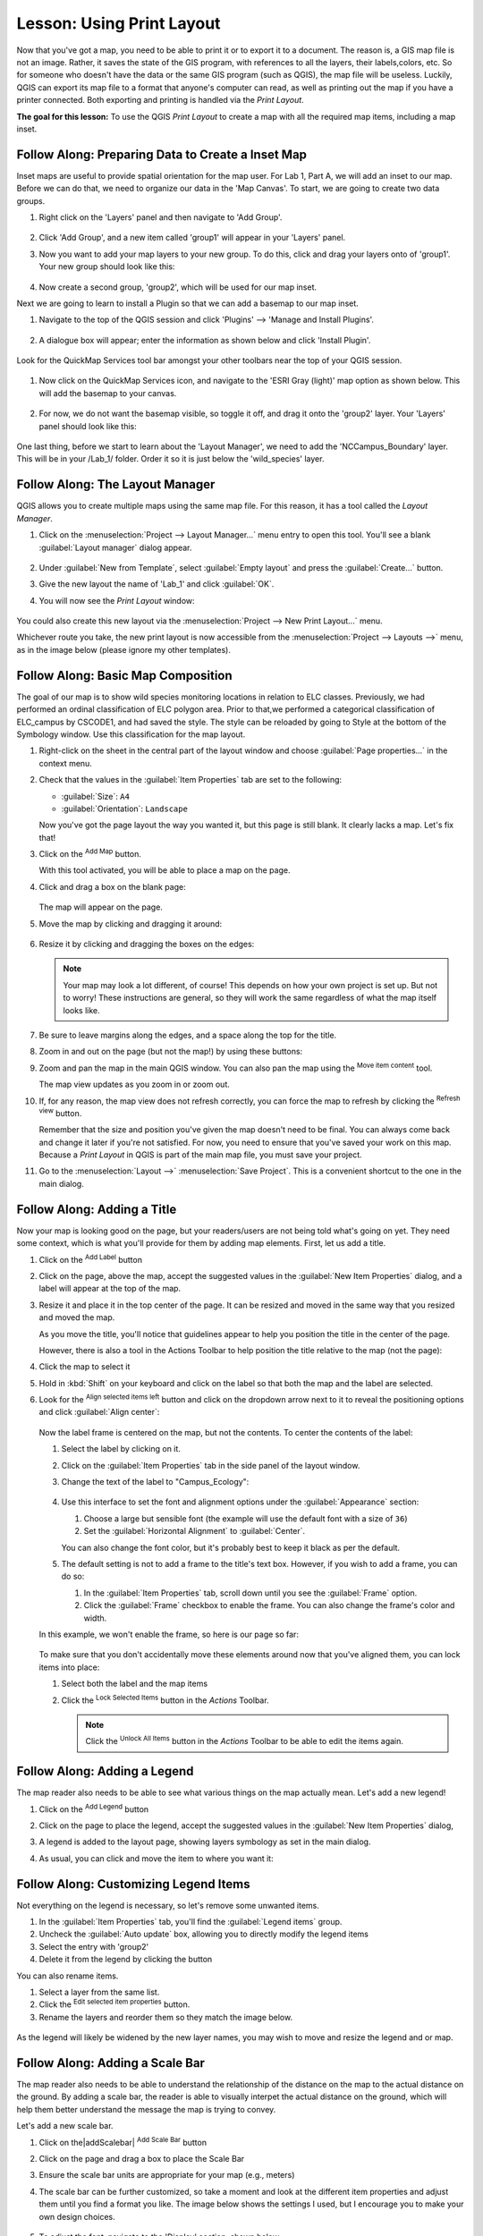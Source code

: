 |LS| Using Print Layout
======================================================================

Now that you've got a map, you need to be able to print it or to
export it to a document.
The reason is, a GIS map file is not an image. Rather, it saves the
state of the GIS program, with references to all the layers, their
labels,colors, etc.
So for someone who doesn't have the data or the same GIS program
(such as QGIS), the map file will be useless.
Luckily, QGIS can export its map file to a format that anyone's
computer can read, as well as printing out the map if you have a
printer connected.
Both exporting and printing is handled via the *Print Layout*.

**The goal for this lesson:** To use the QGIS *Print Layout* to create
a map with all the required map items, including a map inset.

|basic| |FA| Preparing Data to Create a Inset Map
----------------------------------------------------------------------

Inset maps are useful to provide spatial orientation for the map user. For
Lab 1, Part A, we will add an inset to our map. Before we can do that,
we need to organize our data in the 'Map Canvas'.  To start, we are going
to create two data groups.

#. Right click on the 'Layers' panel and then navigate to 'Add Group'.

   .. figure:: img/Layout_addgroup.png
      :align: center

#. Click 'Add Group', and a new item called 'group1' will appear in your 
   'Layers' panel.
#. Now you want to add your map layers to your new group. To do this, 
   click and drag your layers onto of 'group1'.  Your new group should
   look like this:

   .. figure:: img/Layout_group1.png
      :align: center

#. Now create a second group, 'group2', which will be used for our map inset.

Next we are going to learn to install a Plugin so that we can add 
a basemap to our map inset. 

#. Navigate to the top of the QGIS session and click 'Plugins' --> 'Manage
   and Install Plugins'.

   .. figure:: img/Layout_plugins.png
      :align: center

#. A dialogue box will appear; enter the information as shown below and click 
   'Install Plugin'.

   .. figure:: img/Layout_quickmap.png
      :align: center

Look for the QuickMap Services tool bar amongst your other toolbars near the
top of your QGIS session.

   .. figure:: img/Layout_quickmapicons.png
      :align: center

#. Now click on the QuickMap Services icon, and navigate to the 'ESRI Gray (light)'
   map option as shown below. This will add the basemap to your canvas.

   .. figure:: img/Layout_graylight.png
      :align: center

#. For now, we do not want the basemap visible, so toggle it off, and drag it onto
   the 'group2' layer.  Your 'Layers' panel should look like this:

   .. figure:: img/Layout_group12.png
      :align: center

One last thing, before we start to learn about the 'Layout Manager', we need to add
the 'NCCampus_Boundary' layer.  This will be in your /Lab_1/ folder.  Order it so it
is just below the 'wild_species' layer.


|basic| |FA| The Layout Manager
----------------------------------------------------------------------

QGIS allows you to create multiple maps using the same map file.
For this reason, it has a tool called the *Layout Manager*.

#. Click on the :menuselection:`Project --> Layout Manager...` menu
   entry to open this tool.
   You'll see a blank :guilabel:`Layout manager` dialog appear.

   .. figure:: img/layout_manager_dialog.png
      :align: center

#. Under :guilabel:`New from Template`, select
   :guilabel:`Empty layout` and press the :guilabel:`Create...` button.
#. Give the new layout the name of 'Lab_1' and
   click :guilabel:`OK`.
#. You will now see the *Print Layout* window:

   .. figure:: img/Layout_blank.png
      :align: center
   
You could also create this new layout via the
:menuselection:`Project --> New Print Layout...` menu.

Whichever route you take, the new print layout is now accessible from
the :menuselection:`Project --> Layouts -->` menu, as in the image below 
(please ignore my other templates).

.. figure:: img/Layout_layouts.png
   :align: center


|basic| |FA| Basic Map Composition
----------------------------------------------------------------------

The goal of our map is to show wild species monitoring locations in relation
to ELC classes.  Previously, we had performed an ordinal classification of ELC 
polygon area.  Prior to that,we performed a categorical classification of 
ELC_campus by CSCODE1, and had saved the style.  The style can be reloaded 
by going to Style at the bottom of the Symbology window. Use this classification
for the map layout.

#. Right-click on the sheet in the central part of the layout window
   and choose :guilabel:`Page properties...` in the context menu.
#. Check that the values in the :guilabel:`Item Properties` tab are
   set to the following:

   * :guilabel:`Size`: ``A4``
   * :guilabel:`Orientation`: ``Landscape``

   Now you've got the page layout the way you wanted it, but this
   page is still blank.
   It clearly lacks a map. Let's fix that!

#. Click on the |addMap| :sup:`Add Map` button.

   With this tool activated, you will be able to place a map on the
   page.

#. Click and drag a box on the blank page:

   .. figure:: img/drag_add_map.png
      :align: center

   The map will appear on the page.

#. Move the map by clicking and dragging it around:

   .. figure:: img/move_map.png
      :align: center

#. Resize it by clicking and dragging the boxes on the edges:

   .. figure:: img/resize_map.png
      :align: center

   .. note::  Your map may look a lot different, of course!
      This depends on how your own project is set up.
      But not to worry! These instructions are general, so they will
      work the same regardless of what the map itself looks like.

#. Be sure to leave margins along the edges, and a space along the
   top for the title.

#. Zoom in and out on the page (but not the map!) by using these
   buttons:

   |zoomFullExtent| |zoomIn| |zoomOut|

#. Zoom and pan the map in the main QGIS window.
   You can also pan the map using the |moveItemContent|
   :sup:`Move item content` tool.

   The map view updates as you zoom in or zoom out.
#. If, for any reason, the map view does not refresh correctly,
   you can force the map to refresh by clicking the
   |refresh| :sup:`Refresh view` button.

   Remember that the size and position you've given the map doesn't
   need to be final.
   You can always come back and change it later if you're not
   satisfied.
   For now, you need to ensure that you've saved your work on this
   map.
   Because a *Print Layout* in QGIS is part of the main map file,
   you must save your project.

#. Go to the :menuselection:`Layout -->` |fileSave|
   :menuselection:`Save Project`.
   This is a convenient shortcut to the one in the main dialog.

|basic| |FA| Adding a Title
----------------------------------------------------------------------

Now your map is looking good on the page, but your readers/users are
not being told what's going on yet.
They need some context, which is what you'll provide for them by
adding map elements.
First, let us add a title.

#. Click on the |label| :sup:`Add Label` button
#. Click on the page, above the map, accept the suggested values in
   the :guilabel:`New Item Properties` dialog, and a label will
   appear at the top of the map.
#. Resize it and place it in the top center of the page.
   It can be resized and moved in the same way that you resized and
   moved the map.

   As you move the title, you'll notice that guidelines appear to
   help you position the title in the center of the page.

   However, there is also a tool in the Actions Toolbar to help
   position the title relative to the map (not the page):

   |alignLeft|

#. Click the map to select it
#. Hold in :kbd:`Shift` on your keyboard and click on the label so
   that both the map and the label are selected.
#. Look for the |alignLeft| :sup:`Align selected items left` button
   and click on the dropdown arrow next to it to reveal the
   positioning options and click |alignHCenter|
   :guilabel:`Align center`:

   .. figure:: img/align_center_dropdown.png
      :align: center

   Now the label frame is centered on the map, but not the contents.
   To center the contents of the label:

   #. Select the label by clicking on it.
   #. Click on the :guilabel:`Item Properties` tab in the side panel
      of the layout window.
   #. Change the text of the label to "Campus_Ecology":

      .. figure:: img/title_font_alignment.png
         :align: center

   #. Use this interface to set the font and alignment options
      under the :guilabel:`Appearance` section:

      #. Choose a large but sensible font (the example will use the
         default font with a size of ``36``)
      #. Set the :guilabel:`Horizontal Alignment` to :guilabel:`Center`.

      You can also change the font color, but it's probably best to
      keep it black as per the default.

   #. The default setting is not to add a frame to the title's text box.
      However, if you wish to add a frame, you can do so:

      #. In the :guilabel:`Item Properties` tab, scroll down until you
         see the :guilabel:`Frame` option.
      #. Click the :guilabel:`Frame` checkbox to enable the frame.
         You can also change the frame's color and width.

   In this example, we won't enable the frame, so here is our page so
   far:

   .. figure:: img/page_so_far.png
      :align: center

   To make sure that you don't accidentally move these elements
   around now that you've aligned them, you can lock items into place:

   #. Select both the label and the map items
   #. Click the |lockItems| :sup:`Lock Selected Items` button in
      the *Actions* Toolbar.

      .. note:: Click the |unlockAll| :sup:`Unlock All Items` button
       in the *Actions* Toolbar to be able to edit the items again.


|basic| |FA| Adding a Legend
----------------------------------------------------------------------

The map reader also needs to be able to see what various things on
the map actually mean. Let's add a new legend!

#. Click on the |addLegend| :sup:`Add Legend` button
#. Click on the page to place the legend, accept the suggested values
   in the :guilabel:`New Item Properties` dialog,
#. A legend is added to the layout page, showing layers symbology
   as set in the main dialog.
#. As usual, you can click and move the item to where you want it:

   .. figure:: img/legend_added.png
      :align: center
      

|moderate| |FA| Customizing Legend Items
----------------------------------------------------------------------

Not everything on the legend is necessary, so let's remove some
unwanted items.

#. In the :guilabel:`Item Properties` tab, you'll find the
   :guilabel:`Legend items` group.
#. Uncheck the |unchecked| :guilabel:`Auto update` box, allowing you
   to directly modify the legend items
#. Select the entry with 'group2'
#. Delete it from the legend by clicking the |signMinus| button

You can also rename items.

#. Select a layer from the same list.
#. Click the |symbologyEdit| :sup:`Edit selected item properties` button.
#. Rename the layers and reorder them so they match the image below.


.. figure:: img/Layout_legenditemorder.png
   :align: center
   

As the legend will likely be widened by the new layer names, you may
wish to move and resize the legend and or map.

|basic| |FA| Adding a Scale Bar
----------------------------------------------------------------------

The map reader also needs to be able to understand the relationship of the 
distance on the map to the actual distance on the ground.  By adding a
scale bar, the reader is able to visually interpet the actual distance on
the ground, which will help them better understand the message the map is trying
to convey.

Let's add a new scale bar.

#. Click on the|addScalebar| :sup:`Add Scale Bar` button
#. Click on the page and drag a box to place the Scale Bar
#. Ensure the scale bar units are appropriate for your map (e.g., meters)
#. The scale bar can be further customized, so take a moment and look at the
   different item properties and adjust them until you find a format you like.
   The image below shows the settings I used, but I encourage you to make your
   own design choices.

   .. figure:: img/Layout_scalesettings.png
      :align: center
      

#. To adjust the font, navigate to the 'Display' section, shown below.
   
   .. figure:: img/Layout_scaledisplay.png
      :align: center
      

#. Click on 'Font' and then adjust the font size.

   .. figure:: img/Layout_scalefont.png
      :align: center
      


|basic| |FA| Adding a North Arrow
----------------------------------------------------------------------

A North Arrow is also required on your map to provide directional Orientation
for the user.

#. Click on the |northArrow| :sup:`Add North Arrow` button
#. Click on the page and drag a box to place the North Arrow
#. Like the other map elements, the North Arrow can be customized, so take a
   moment and play with different options until you are pleased with your North
   Arrow appearance. Below are the settings I chose to use:

   .. figure:: img/Layout_Narrow.png
      :align: center
      

|basic| |FA| Adding a Text Box
----------------------------------------------------------------------

Each map also needs information regarding Map Author, Map Projection and Data
Source.  For this map, 
Map Author: *Your Name*, Environmental Technician Candidate, Niagara College
Projection: UTM NAD83 Zone 17N
Data Source: Niagara Peninsula Conservation Authority Open Data Portal, 
St. Catharines Open data Portal, Ontario GeoHub, M. McNight (2021) 

#. Click on the |Label| :sup:`Add Label` button, as you did for your title
#. Click on the page and drag a box to place the text box
#. In the Item Properties tab, you can edit the text to include the information
   written above.  Feel free to change text size; typically this information is
   meant to be discrete, but easily read. The image below shows the settings I
   chose:

   .. figure:: img/Layout_mapinfo.png
      :align: center
      

The font can be modified by clicking on 'Font' in the 'Appearance' section.


|basic| |FA| Adding an Map Inset
----------------------------------------------------------------------

To add an inset map, navigate back to your 'Map Canvas' window. Toggle off your
'group1' layer, and toggle on your 'group 2' layer, which will activate your basemap.  
Now zoom out so you can see most of Ontario.

#. Now add the inset map the same way you added your initial map.
#. Place it in a corner, and set the settings so they are the same as/similar 
   to the image below:

   .. figure:: img/Layout_map2setting.png
      :align: center
      

Once you are happy with your map inset position and scale, add a rectangle to show
roughly where Niagara College campus is located in the map inset.

#. Click on the |addBasicShape| :sup:`Add Shape` button
#. Click on the basemap and drag a box around the approximate area of Niagara College 
   campus.

.. figure:: img/Layout_mapinset.png
      :align: center



|basic| |FA| Adding a Polyline Feature
----------------------------------------------------------------------

To create bracket to denote that the single wood duck label is associated with
multiple points, we can use the Add Node tool. 

#. Click on the |addNode| :sup:`Add Node tool` button
#. Select 'Add Polyline'.
#. Now, using the same approach used when digitizing/editing your vector data,
   create a polyline feature that resembles the image below.

   .. figure:: img/Layout_polylines.png
      :align: center


The feature is actually in 2 parts. The symbology can be edited by clicking 
on the dropdown arrow of the 'Main Properties' and then clicking on 
'Configure Symbol...'. You can design it to look however you like,
but feel free to use the settings I used, shown below.  

 .. figure:: img/Layout_polylinessettings.png
      :align: center
      :width: 100%


|basic| |FA| Adding a Neatline
----------------------------------------------------------------------

Optionally, you can add a Neatline, or border, around your map. 

#. Click on the |addBasicShape| :sup:`Add Shape` button
#. Click on the page and drag a box around all your map elements.
#. However, you may notice that this box covers all your map elements. To fix
   this go to the 'Items Browser' on the right side of the window. Items can 
   be reorganized by dragging them up or down. Reorder all of your layers so they 
   look similar to the image below.


   .. figure:: img/Layout_itemorder.png
      :align: center

   

|basic| |FA| Exporting Your Map
----------------------------------------------------------------------

.. note::  Did you remember to save your work often?

Finally the map is ready for export! Take a good look at your map and ask yourself,
Is the initial question asked being answered? The initial question was:

Where are the wild species monitoring projects located on campus in relation to
different ecosystems?

Make sure your map is tidy, organized and logically presented so the user immediately
understands what they are looking at. If you feel all these factors are met, it is
time to export the map.

You'll see the export buttons near the top left corner of the layout window:

* |filePrint| :sup:`Print Layout`: interfaces with a printer.
  Since the printer options will differ depending on the model of
  printer that you're working with, it's probably better to consult the
  printer manual or a general guide to printing for more information on
  this topic.

  The other buttons allow you to export the map page to a file.
* |saveMapAsImage| :sup:`Export as Image`: gives you a selection
  of various common image formats to choose from.
  This is probably the simplest option, but the image it creates is
  "dead" and difficult to edit.
* |saveAsSVG| :sup:`Export as SVG`: If you're sending the map to a
  cartographer (who may want to edit the map for publication),
  it's best to export as an SVG. SVG stands for "Scalable Vector Graphic",
  and can be imported to programs like `Inkscape <https://inkscape.org/>`_
  or other vector image editing software.
* |saveAsPDF| :sup:`Export as PDF`: If you need to send the map to a client,
  it's most common to use a PDF, because it's easier to set up printing
  options for a PDF.
  Some cartographers may prefer PDF as well, if they have a program
  that allows them to import and edit this format.

For our purposes, we're going to use PDF.

#. Click the |saveAsPDF| :sup:`Export as PDF` button
#. Choose a save location and a file name as usual.
#. Check the box next to Create Geospatial PDF. In the next lab we will be
   using this file to perform ground truthing.
   The following dialog will show up.

   .. figure:: img/Layout_exportpdf.png
      :align: center
   
#. You can safely use the default values now and click
   :guilabel:`Save`.
   
   QGIS will proceed to the map export and push a message
   on top of the print layout dialog as soon as it finishes.
#. Click the hyperlink in the message to open the folder in which
   the PDF has been saved in your system's file manager
#. Open it and see how your layout looks.

   Everything is OK?

   Congratulations on your first completed QGIS map project!

#. Anything unsatisfying? Go back to the QGIS window, do the
   appropriate modifications and export again.
#. Remember to save your project file.


|IC|
----------------------------------------------------------------------
Now you know how to create a basic static map layout. We can go a step
further and create a map layout that adapts dynamically, with more
layout items.


.. Substitutions definitions - AVOID EDITING PAST THIS LINE
   This will be automatically updated by the find_set_subst.py script.
   If you need to create a new substitution manually,
   please add it also to the substitutions.txt file in the
   source folder.

.. |FA| replace:: Follow Along:
.. |IC| replace:: In Conclusion
.. |LS| replace:: Lesson:
.. |addLegend| image:: /static/common/mActionAddLegend.png
   :width: 1.5em
.. |addMap| image:: /static/common/mActionAddMap.png
   :width: 1.5em
.. |alignHCenter| image:: /static/common/mActionAlignHCenter.png
   :width: 1.5em
.. |alignLeft| image:: /static/common/mActionAlignLeft.png
   :width: 1.5em
.. |basic| image:: /static/common/basic.png
.. |filePrint| image:: /static/common/mActionFilePrint.png
   :width: 1.5em
.. |fileSave| image:: /static/common/mActionFileSave.png
   :width: 1.5em
.. |label| image:: /static/common/mActionLabel.png
   :width: 1.5em
.. |lockItems| image:: /static/common/mActionLockItems.png
   :width: 1.5em
.. |majorUrbanName| replace:: Swellendam
.. |moderate| image:: /static/common/moderate.png
.. |moveItemContent| image:: /static/common/mActionMoveItemContent.png
   :width: 1.5em
.. |refresh| image:: /static/common/mActionRefresh.png
   :width: 1.5em
.. |saveAsPDF| image:: /static/common/mActionSaveAsPDF.png
   :width: 1.5em
.. |saveAsSVG| image:: /static/common/mActionSaveAsSVG.png
   :width: 1.5em
.. |saveMapAsImage| image:: /static/common/mActionSaveMapAsImage.png
   :width: 1.5em
.. |signMinus| image:: /static/common/symbologyRemove.png
   :width: 1.5em
.. |symbologyEdit| image:: /static/common/symbologyEdit.png
   :width: 1.5em
.. |unchecked| image:: /static/common/checkbox_unchecked.png
   :width: 1.3em
.. |unlockAll| image:: /static/common/mActionUnlockAll.png
   :width: 1.5em
.. |zoomFullExtent| image:: /static/common/mActionZoomFullExtent.png
   :width: 1.5em
.. |zoomIn| image:: /static/common/mActionZoomIn.png
   :width: 1.5em
.. |zoomOut| image:: /static/common/mActionZoomOut.png
   :width: 1.5em

